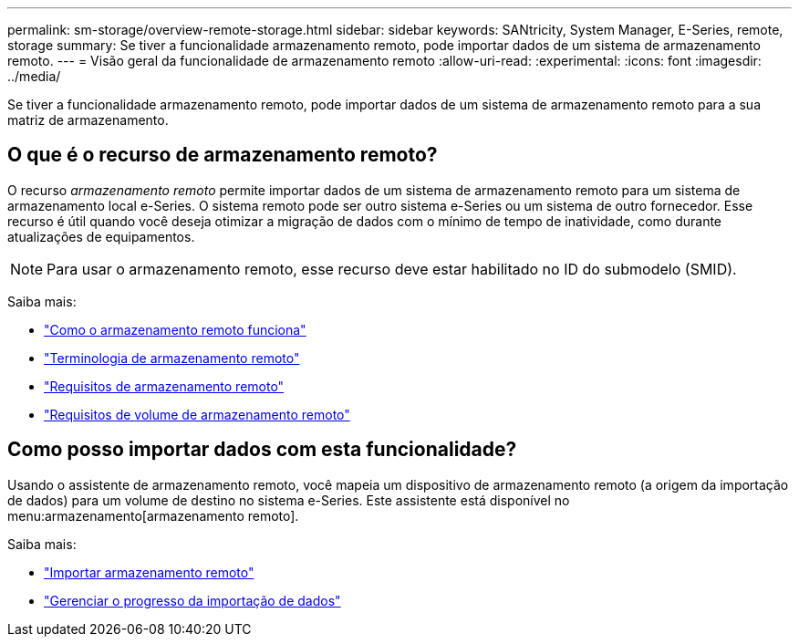 ---
permalink: sm-storage/overview-remote-storage.html 
sidebar: sidebar 
keywords: SANtricity, System Manager, E-Series, remote, storage 
summary: Se tiver a funcionalidade armazenamento remoto, pode importar dados de um sistema de armazenamento remoto. 
---
= Visão geral da funcionalidade de armazenamento remoto
:allow-uri-read: 
:experimental: 
:icons: font
:imagesdir: ../media/


[role="lead"]
Se tiver a funcionalidade armazenamento remoto, pode importar dados de um sistema de armazenamento remoto para a sua matriz de armazenamento.



== O que é o recurso de armazenamento remoto?

O recurso _armazenamento remoto_ permite importar dados de um sistema de armazenamento remoto para um sistema de armazenamento local e-Series. O sistema remoto pode ser outro sistema e-Series ou um sistema de outro fornecedor. Esse recurso é útil quando você deseja otimizar a migração de dados com o mínimo de tempo de inatividade, como durante atualizações de equipamentos.


NOTE: Para usar o armazenamento remoto, esse recurso deve estar habilitado no ID do submodelo (SMID).

Saiba mais:

* link:rtv-how-remote-storage-works.html["Como o armazenamento remoto funciona"]
* link:rtv-terminology.html["Terminologia de armazenamento remoto"]
* link:rtv-remote-storage-requirements.html["Requisitos de armazenamento remoto"]
* link:rtv-remote-storage-volume-requirements.html["Requisitos de volume de armazenamento remoto"]




== Como posso importar dados com esta funcionalidade?

Usando o assistente de armazenamento remoto, você mapeia um dispositivo de armazenamento remoto (a origem da importação de dados) para um volume de destino no sistema e-Series. Este assistente está disponível no menu:armazenamento[armazenamento remoto].

Saiba mais:

* link:rtv-import-remote-storage.html["Importar armazenamento remoto"]
* link:rtv-manage-progress-of-remote-volume-import.html["Gerenciar o progresso da importação de dados"]


